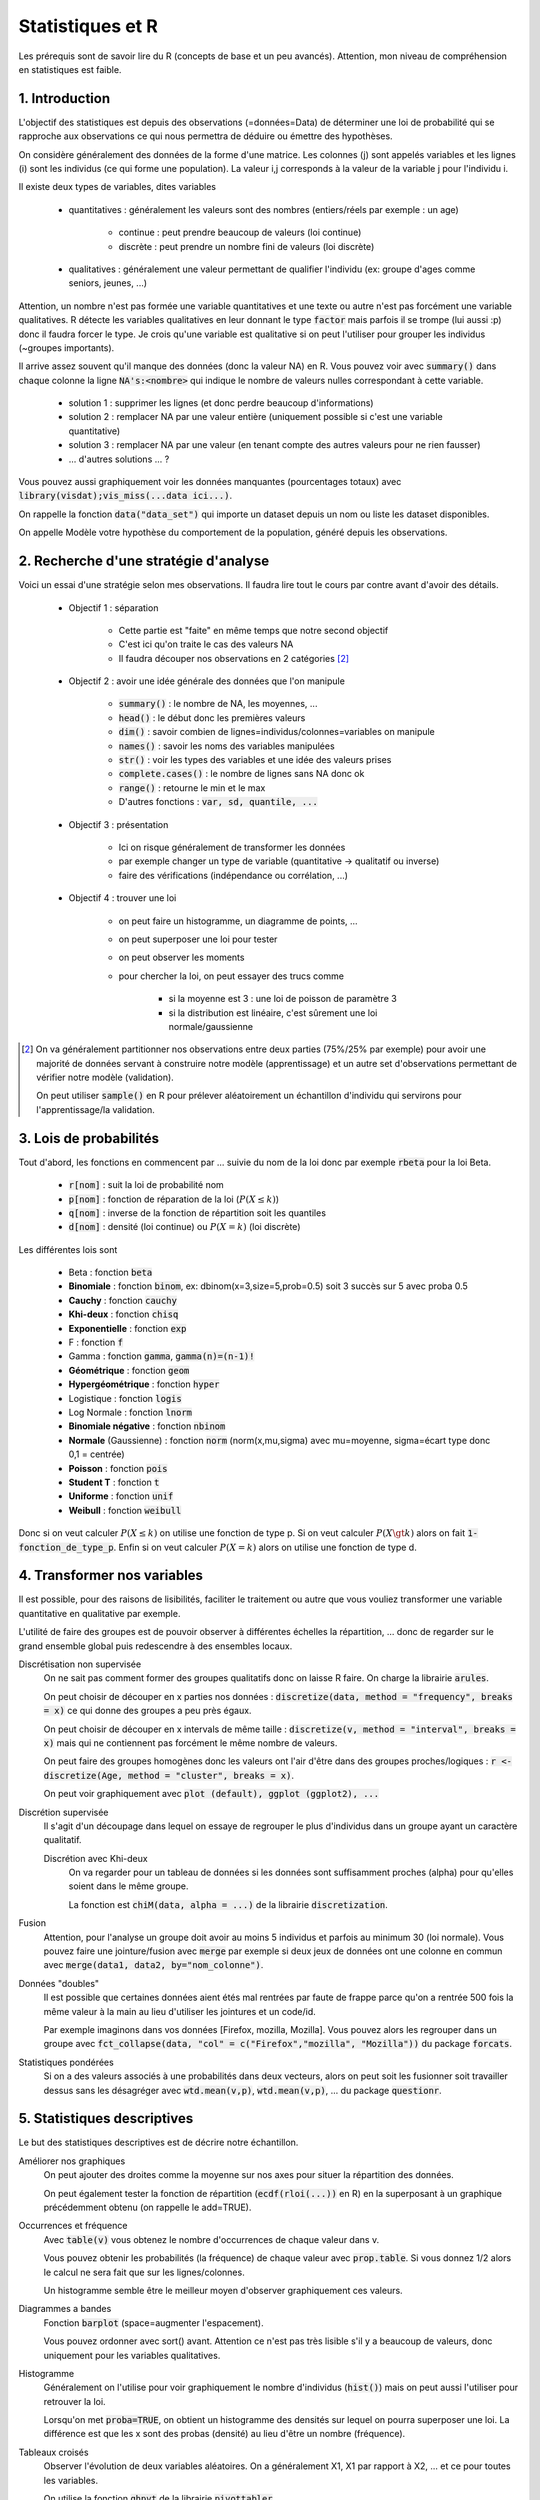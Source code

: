 ===================================
Statistiques et R
===================================

Les prérequis sont de savoir lire du R (concepts de base et un peu avancés). Attention,
mon niveau de compréhension en statistiques est faible.

1. Introduction
===================

L'objectif des statistiques est depuis des observations (=données=Data)
de déterminer une loi de probabilité qui se rapproche aux observations
ce qui nous permettra de déduire ou émettre des hypothèses.

On considère généralement des données de la forme d'une matrice. Les colonnes (j)
sont appelés variables et les lignes (i) sont les individus (ce qui forme une population).
La valeur i,j corresponds à la valeur de la variable j pour l'individu i.

Il existe deux types de variables, dites variables

	* quantitatives : généralement les valeurs sont des nombres (entiers/réels par exemple : un age)

		* continue : peut prendre beaucoup de valeurs (loi continue)
		* discrète : peut prendre un nombre fini de valeurs (loi discrète)

	* qualitatives : généralement une valeur permettant de qualifier l'individu (ex: groupe d'ages comme seniors, jeunes, ...)

Attention, un nombre n'est pas formée une variable quantitatives et une texte ou autre
n'est pas forcément une variable qualitatives. R détecte les variables qualitatives en leur
donnant le type :code:`factor` mais parfois il se trompe (lui aussi :p) donc il faudra
forcer le type. Je crois qu'une variable est qualitative si on peut l'utiliser pour grouper
les individus (~groupes importants).

Il arrive assez souvent qu'il manque des données (donc la valeur NA) en
R. Vous pouvez voir avec :code:`summary()` dans chaque colonne la ligne :code:`NA's:<nombre>`
qui indique le nombre de valeurs nulles correspondant à cette variable.

	* solution 1 : supprimer les lignes (et donc perdre beaucoup d'informations)
	* solution 2 : remplacer NA par une valeur entière (uniquement possible si c'est une variable quantitative)
	* solution 3 : remplacer NA par une valeur (en tenant compte des autres valeurs pour ne rien fausser)
	* ... d'autres solutions ... ?

Vous pouvez aussi graphiquement voir les données manquantes (pourcentages totaux) avec
:code:`library(visdat);vis_miss(...data ici...)`.

On rappelle la fonction :code:`data("data_set")` qui importe un dataset
depuis un nom ou liste les dataset disponibles.

On appelle Modèle votre hypothèse du comportement de la population, généré
depuis les observations.

2. Recherche d'une stratégie d'analyse
============================================

Voici un essai d'une stratégie selon mes observations. Il faudra
lire tout le cours par contre avant d'avoir des détails.

	* Objectif 1 : séparation

		* Cette partie est "faite" en même temps que notre second objectif
		* C'est ici qu'on traite le cas des valeurs NA
		* Il faudra découper nos observations en 2 catégories [#1]_

	* Objectif 2 : avoir une idée générale des données que l'on manipule

		* :code:`summary()` : le nombre de NA, les moyennes, ...
		* :code:`head()` : le début donc les premières valeurs
		* :code:`dim()` : savoir combien de lignes=individus/colonnes=variables on manipule
		* :code:`names()` : savoir les noms des variables manipulées
		* :code:`str()` : voir les types des variables et une idée des valeurs prises
		* :code:`complete.cases()` : le nombre de lignes sans NA donc ok
		* :code:`range()` : retourne le min et le max
		* D'autres fonctions : :code:`var, sd, quantile, ...`

	* Objectif 3 : présentation

		* Ici on risque généralement de transformer les données
		* par exemple changer un type de variable (quantitative -> qualitatif ou inverse)
		* faire des vérifications (indépendance ou corrélation, ...)

	* Objectif 4 : trouver une loi

		* on peut faire un histogramme, un diagramme de points, ...
		* on peut superposer une loi pour tester
		* on peut observer les moments
		* pour chercher la loi, on peut essayer des trucs comme

			* si la moyenne est 3 : une loi de poisson de paramètre 3
			* si la distribution est linéaire, c'est sûrement une loi normale/gaussienne

.. [#1] On va généralement partitionner nos observations entre deux parties (75%/25% par exemple)
	pour avoir une majorité de données servant à construire notre modèle (apprentissage) et un autre
	set d'observations permettant de vérifier notre modèle (validation).

	On peut utiliser :code:`sample()` en R pour prélever aléatoirement un échantillon d'individu
	qui servirons pour l'apprentissage/la validation.

3. Lois de probabilités
===================================

Tout d'abord, les fonctions en commencent par ... suivie du nom de la loi
donc par exemple :code:`rbeta` pour la loi Beta.

	* :code:`r[nom]` : suit la loi de probabilité nom
	* :code:`p[nom]` : fonction de réparation de la loi (:math:`P(X \le k)`)
	* :code:`q[nom]` : inverse de la fonction de répartition soit les quantiles
	* :code:`d[nom]` : densité (loi continue) ou :math:`P(X=k)` (loi discrète)

Les différentes lois sont

	* Beta : fonction :code:`beta`
	* **Binomiale** : fonction :code:`binom`, ex: dbinom(x=3,size=5,prob=0.5) soit 3 succès sur 5 avec proba 0.5
	* **Cauchy** : fonction :code:`cauchy`
	* **Khi-deux** : fonction :code:`chisq`
	* **Exponentielle** : fonction :code:`exp`
	* F : fonction :code:`f`
	* Gamma : fonction :code:`gamma`, :code:`gamma(n)=(n-1)!`
	* **Géométrique** : fonction :code:`geom`
	* **Hypergéométrique** : fonction :code:`hyper`
	* Logistique : fonction :code:`logis`
	* Log Normale : fonction :code:`lnorm`
	* **Binomiale négative** : fonction :code:`nbinom`
	* **Normale** (Gaussienne) : fonction :code:`norm` (norm(x,mu,sigma) avec mu=moyenne, sigma=écart type donc 0,1 = centrée)
	* **Poisson** : fonction :code:`pois`
	* **Student T** : fonction :code:`t`
	* **Uniforme** : fonction :code:`unif`
	* **Weibull** : fonction :code:`weibull`

Donc si on veut calculer :math:`P(X \le k)` on utilise une fonction de type
p. Si on veut calculer :math:`P(X \gt k)` alors on fait :code:`1-fonction_de_type_p`.
Enfin si on veut calculer :math:`P(X = k)` alors on utilise une fonction de type d.

4. Transformer nos variables
==============================

Il est possible, pour des raisons de lisibilités, faciliter le traitement ou autre
que vous vouliez transformer une variable quantitative en qualitative par exemple.

L'utilité de faire des groupes est de pouvoir observer à différentes échelles
la répartition, ... donc de regarder sur le grand ensemble global puis redescendre
à des ensembles locaux.

Discrétisation non supervisée
	On ne sait pas comment former des groupes qualitatifs donc on laisse R faire.
	On charge la librairie :code:`arules`.

	On peut choisir de découper en x parties nos données : :code:`discretize(data, method = "frequency", breaks = x)`
	ce qui donne des groupes a peu près égaux.

	On peut choisir de découper en x intervals de même taille : :code:`discretize(v, method = "interval", breaks = x)`
	mais qui ne contiennent pas forcément le même nombre de valeurs.

	On peut faire des groupes homogènes donc les valeurs ont
	l'air d'être dans des groupes proches/logiques : :code:`r <- discretize(Age, method = "cluster", breaks = x)`.

	On peut voir graphiquement avec :code:`plot (default), ggplot (ggplot2), ...`

Discrétion supervisée
	Il s'agit d'un découpage dans lequel on essaye de regrouper le plus d'individus dans un groupe
	ayant un caractère qualitatif.

	Discrétion avec Khi-deux
		On va regarder pour un tableau de données si les données sont suffisamment proches (alpha) pour
		qu'elles soient dans le même groupe.

		La fonction est :code:`chiM(data, alpha = ...)` de la librairie :code:`discretization`.

Fusion
	Attention, pour l'analyse un groupe doit avoir au moins 5 individus et parfois
	au minimum 30 (loi normale). Vous pouvez faire une jointure/fusion avec :code:`merge`
	par exemple si deux jeux de données ont une colonne
	en commun avec :code:`merge(data1, data2, by="nom_colonne")`.

Données "doubles"
	Il est possible que certaines données aient étés mal rentrées par faute de frappe
	parce qu'on a rentrée 500 fois la même valeur à la main au lieu d'utiliser
	les jointures et un code/id.

	Par exemple imaginons dans vos données [Firefox, mozilla, Mozilla]. Vous pouvez alors les regrouper
	dans un groupe avec :code:`fct_collapse(data, "col" = c("Firefox","mozilla", "Mozilla"))`
	du package :code:`forcats`.

Statistiques pondérées
	Si on a des valeurs associés à une probabilités dans deux vecteurs, alors on peut soit
	les fusionner soit travailler dessus sans les désagréger avec :code:`wtd.mean(v,p)`,
	:code:`wtd.mean(v,p)`, ... du package :code:`questionr`.

5. Statistiques descriptives
==================================

Le but des statistiques descriptives est de décrire notre échantillon.

Améliorer nos graphiques
	On peut ajouter des droites comme la moyenne sur nos axes pour situer
	la répartition des données.

	On peut également tester la fonction de répartition (:code:`ecdf(rloi(...))` en R)
	en la superposant à un graphique précédemment obtenu (on rappelle le add=TRUE).

Occurrences et fréquence
	Avec :code:`table(v)` vous obtenez le nombre d'occurrences de chaque valeur dans v.

	Vous pouvez obtenir les probabilités (la fréquence) de chaque valeur avec :code:`prop.table`.
	Si vous donnez 1/2 alors le calcul ne sera fait que sur les lignes/colonnes.

	Un histogramme semble être le meilleur moyen d'observer graphiquement ces valeurs.

Diagrammes a bandes
	Fonction :code:`barplot` (space=augmenter l'espacement).

	Vous pouvez ordonner avec sort() avant. Attention ce n'est pas très lisible s'il y a beaucoup
	de valeurs, donc uniquement pour les variables qualitatives.

Histogramme
	Généralement on l'utilise pour voir graphiquement le nombre d'individus (:code:`hist()`)
	mais on peut aussi l'utiliser pour retrouver la loi.

	Lorsqu'on met :code:`proba=TRUE`, on obtient un histogramme des densités sur lequel on
	pourra superposer une loi. La différence est que les x sont des probas (densité)
	au lieu d'être un nombre (fréquence).

Tableaux croisés
	Observer l'évolution de deux variables aléatoires. On a généralement X1, X1 par rapport
	à X2, ... et ce pour toutes les variables.

	On utilise la fonction :code:`qhpvt` de la librairie :code:`pivottabler`.

	Forme : :code:`qhpvt(data, rows = ..., columns = ..., calculations = "...")`

		* data : vos données (data.frame)
		* rows : la colonne du DataFrame dont chaque valeur aura une ligne
		* cols : la colonne du DataFrame dont chaque valeur aura une colonne
		* calculations/cal : le calcul de chaque valeur i,j

			* "mean()" : faire la fonction mean (moyenne)
			* "n()" : faire la fonction n (nombre d'éléménets)
			* ...

		* formats : format d'une cellule (list("%.1f") par exemple)
		* totals : ligne total (vous pouvez la renommer/retirer avec :code:`totals='totals=NONE'`)

	Vous pouvez faire plusieurs calculs, mettre plusieurs lignes/colonnes en utilisant
	des vecteurs.

Quantiles
	On utilise généralement :code:`boxplot` car on peut voir graphiquement les 3 quartiles,
	la médiane ainsi que le min et le max.

	Les valeurs extrêmes sont inférieures à :code:`Q1-1.5(Q3-Q1)` ou supérieures à :code:`Q3+1.5(Q3-Q1)`.

	Il est possible de faire un boxplot pour chaque groupe, séparés selon une variable
	quantitative avec :code:`tableau ~ nom_variable_qualitative` (ex: tableau des ages
	et un sexe (H/F) alors on obtient deux boxplot, une pour chaque sexe).

6. Statistique inférentielle
==============================

L'objectif est d'émettre des hypothèses sur un échantillon inconnu
depuis les résultats d'analyse d'un échantillon connu en utilisant
les probabilités.

On va donc faire des tests et généralement on va devoir
vérifier que des préconditions sont vraies pour que les test soient valides.

Le test est généralement **acceptable** si la :code:`p-value` est au dessus
de 5% donc 0.05 (la règle du je suis sur au seul de 95%).

Attention ! Les tests permettent de renforcer vos suppositions mais en aucun
cas il ne certifient qu'elles soient vraies. Ce n'est donc pas suffisant
et il faudra probablement faire des tests de plus en plus précis.

QQ plot/Diagramme Quantile-Quantile
	Si les observations et la distribution sont la même, alors les points
	tourneront autour de la droite. Cela peut être un moyen utile de vérifier un test.

	On utilisera les fonctions comme :code:`qqplot, qqline, qq, ...`. Utilie :code:`datax=TRUE`
	pour mettre en fonction de l'axe x.

Test d’indépendance
------------------------

On utilise généralement le célèbre test du Khi deux mais si le résultat
n'est pas acceptable alors on utilisera le test très gourmant en ressources
de Fisher.

du Khi deux (:code:`chisq.test(data,correct=FALSE)`)
	Attention, au moins 5 individus, si p-value acceptable alors indépendantes.

	On a généralement deux lois X (1,...,p) et Y (1, ..., q) alors on a une loi du Khi Deux
	qui suit (p-1)(q-1) degrés de liberté (ou alors k-r-1 avec k groupes/classes, r paramètres estimés).

	On peut regarder le :code:`$expected` pour vérifier ou encore les résidus
	:code:`$residuals` (valeur ij élevé = joue un rôle élevé dans la liaison des variables)
	calculés selon la formule :math:`(observed - expected) / sqrt(expected)`.

	Le correct corresponds à la correction de continuité (T=oui, F=non).

de Fisher (:code:`fisher.test(data)`)
	Si p-value acceptable alors indépendantes.

Test d’adéquation du Khi deux
--------------------------------

Également appelé test de conformité, ce test permet de tester si une distribution
inconnue est de la forme d'une loi connue (généralement pour vérifier une hypothèse descriptive).

L'idée est d'observer la différence entre la théorie et nos valeurs
:code:`chisq.test(observations , p = théorie)`.

Attention, il faut vérifier le degré de liberté soit la valeur de df. Si R a échoué
a trouvé le bon degré, on devra faire le calcul manuellement.

	* temp <- sum((observed-expected)^2/expected)
	* res <- 1-pchisq(temp, df=...vrai_df...)

Test de normalité
-------------------------------

Ce test permet de tester si une distribution suit une loi normale/gaussienne.

| de **Shapiro-Wilk** : :code:`shapiro.test()`
| de **Anderson-Darling** (package nortest)  : :code:`ad.test()`
| de **Cramer-von Mises** (package nortest) : :code:`cvm.test()`

Droite de Henry
	Il s'agit d'un QQ-Plot mais pour une loi normale. On utilise
	la fonction :code:`qqnorm` pour tracer les points et :code:`qqline`
	pour tracer la droite.

Tests d'égalités de variances
----------------------------------

On suppose que vous avez fait le test de normalité.

de Fisher (2 variances)
	Code : :code:`var.test(...)`. On peut donner deux dataset (x,y) ou un dataset (data)
	et un dataset divisé en 2 groupes (formula).

de Bartlett
	Code : :code:`bartlett.test(v_quantitatif, v_qualitatif)`

	On doit donc donner un vecteur qualitatif sur lequel on a appliqué factor en 2e argument.

Test de comparaison
------------------------

On cherche à trouver la proportion d'individus suivant un certain critère. On suppose
que vous avez fait de le test des variances avant.

Cas binomiale : on a reçu x succès sur n, p=proba et on veut vérifier si c'est vrai
	Code : :code:`prop.test(x,n,p=proba,correct=FALSE)` (ou binom.test)

	Le résultat indique l'intervalle dans lequel peut être p et sa valeur estimée,
	en plus de p-value...

Cas "binomiale double" : on a x succès sur N1 et y sur N2
	Code : :code:`prop.test(x=c(x,y), n=c(N1,N2),correct=FALSE)`

Tests d’égalité de moyennes
----------------------------------

On suppose une population de plus de 30 individus ou alors que vous avez fait le test
de normalité.

de Student T
	| Code (1) : :code:`t.test(x=data, alternative="two.sided", mu=valeur)`
	| Code (2) : :code:`t.test(x=data1, y=data2, alternative="two.sided", var.equal=TRUE)`

	On peut traiter ici les cas avec une ou deux moyennes.
	Comme toujours, on regarde p-value et on peut aussi regarder l'intervalle de confiance ($conf.int).

-----

**Crédits**

	* Nicolas BRUNEL (enseignant à l'ENSIIE)
	* Christophe MOUILLERON (enseignant à l'ENSIIE)
	* "Initiation à R" de Eric Preud’homme (Université du Havre)
	* Quentin RAMSAMY--AGEORGES (étudiant à l'ENSIIE)

**Références**

	* http://www.jybaudot.fr/Inferentielle/ajuskhidx.html
	* https://fr.wikipedia.org/wiki/Test_F
	* http://www.unit.eu/cours/cyberrisques/etage_3_frederic/co/Module_Etage_3_22.html
	* https://support.minitab.com/fr-fr/minitab/18/help-and-how-to/modeling-statistics/anova/supporting-topics/basics/understanding-test-for-equal-variances/